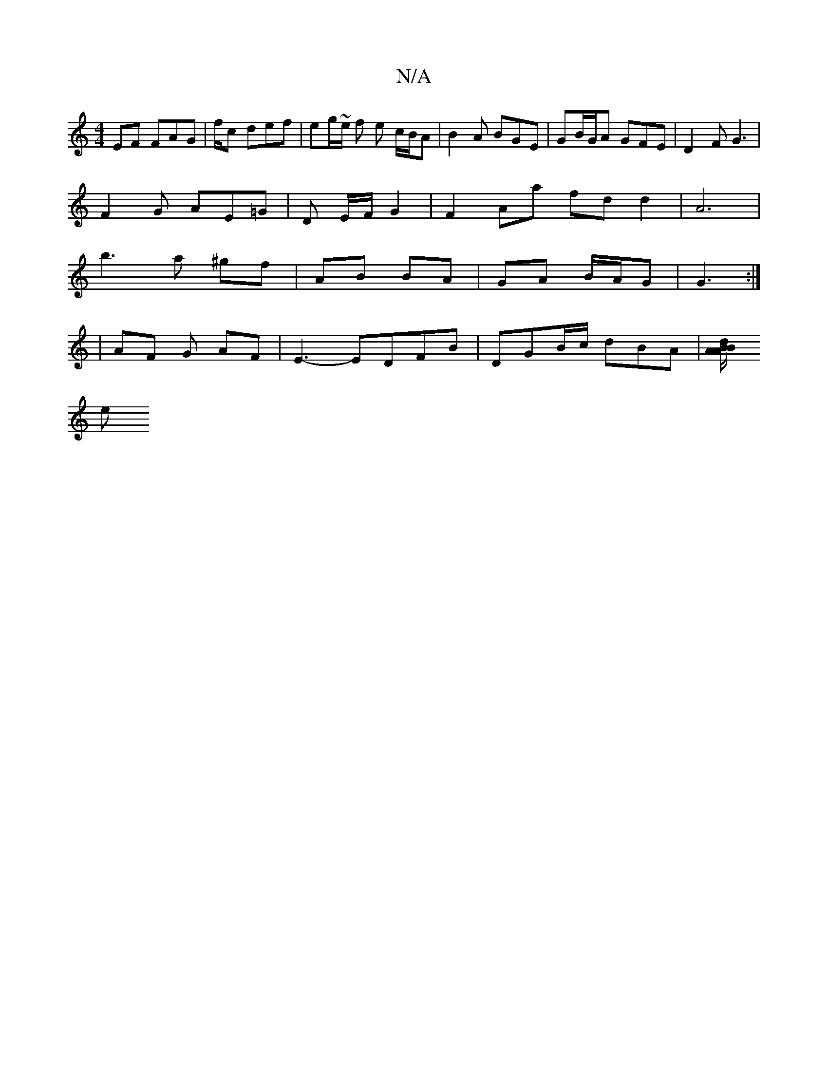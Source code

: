 X:1
T:N/A
M:4/4
R:N/A
K:Cmajor
EF FAG|f/c def | eg/~e/2 f e c/B/A| B2 A BGE | GB/G/A GFE | D2 F G3 |
F2G AE=G|D E/F/2 G2 | F2 Aa fd d2 | A6 |
b3 a ^gf | AB BA | GA B/A/G | G3 :|
|: 
|AF G AF | E3-,2 EDFB|DGB/c/ dBA | [BA/A/ B/d/ 
e